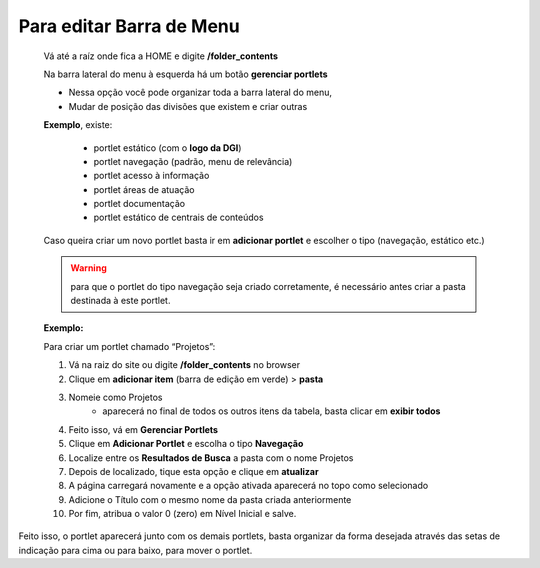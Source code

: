 Para editar Barra de Menu
=========================

	Vá até a raíz onde fica a HOME e digite **/folder_contents**
	  
	Na barra lateral do menu à esquerda há um botão **gerenciar portlets**

	* Nessa opção você pode organizar toda a barra lateral do menu,
	* Mudar de posição das divisões que existem e criar outras

	**Exemplo**, existe:

		* portlet estático (com o **logo da DGI**)
		* portlet navegação (padrão, menu de relevância)
		* portlet acesso à informação
		* portlet áreas de atuação
		* portlet documentação
		* portlet estático de centrais de conteúdos

	
	Caso queira criar um novo portlet basta ir em **adicionar portlet** e escolher o tipo (navegação, estático etc.)

	.. warning:: para que o portlet do tipo navegação seja criado corretamente, é necessário antes criar a pasta destinada à este portlet.  

	**Exemplo:**

	Para criar um portlet chamado “Projetos”:
	
	1. Vá na raiz do site ou digite **/folder_contents** no browser
	2. Clique em **adicionar item** (barra de edição em verde) > **pasta**
	3. Nomeie como Projetos
		* aparecerá no final de todos os outros itens da tabela, basta clicar em **exibir todos**
	4. Feito isso, vá em **Gerenciar Portlets**
	5. Clique em **Adicionar Portlet** e escolha o tipo **Navegação**
	6. Localize entre os **Resultados de Busca** a pasta com o nome Projetos
	7. Depois de localizado, tique esta opção e clique em **atualizar**
	8. A página carregará novamente e a opção ativada aparecerá no topo como selecionado
	9. Adicione o Título com o mesmo nome da pasta criada anteriormente
	10. Por fim, atribua o valor 0 (zero) em Nível Inicial e salve.

Feito isso, o portlet aparecerá junto com os demais portlets, basta organizar da forma desejada através das setas de indicação para cima ou para baixo, para mover o portlet.
